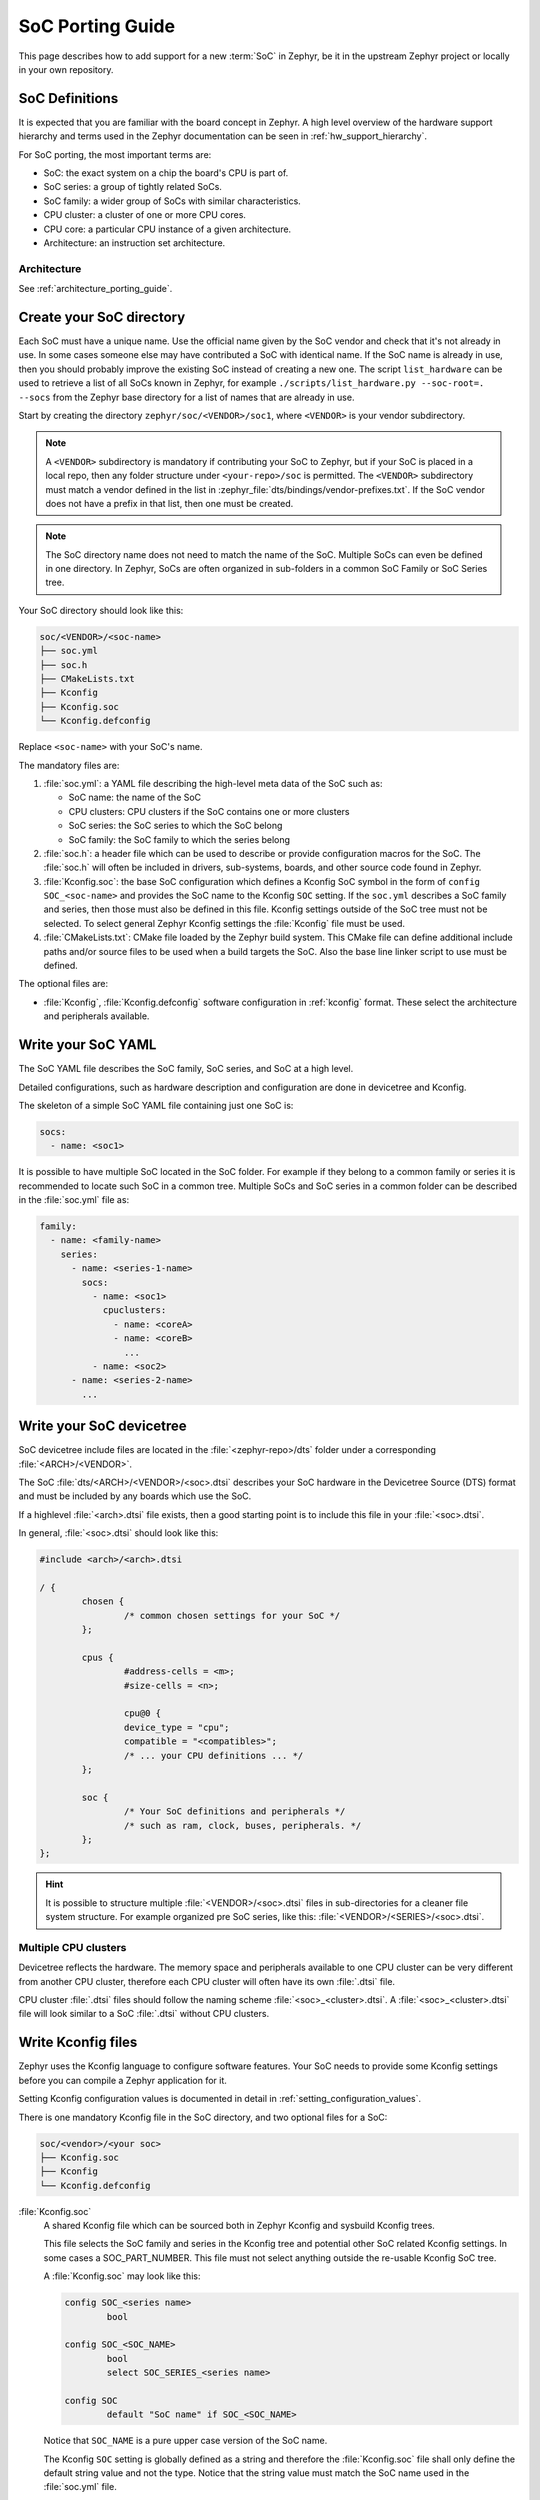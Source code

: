 .. _soc_porting_guide:

SoC Porting Guide
###################

This page describes how to add support for a new :term:`SoC` in Zephyr, be it in
the upstream Zephyr project or locally in your own repository.

SoC Definitions
***************

It is expected that you are familiar with the board concept in Zephyr.
A high level overview of the hardware support hierarchy and terms used in the
Zephyr documentation can be seen in :ref:`hw_support_hierarchy`.

For SoC porting, the most important terms are:

- SoC: the exact system on a chip the board's CPU is part of.
- SoC series: a group of tightly related SoCs.
- SoC family: a wider group of SoCs with similar characteristics.
- CPU cluster: a cluster of one or more CPU cores.
- CPU core: a particular CPU instance of a given architecture.
- Architecture: an instruction set architecture.

Architecture
============

See :ref:`architecture_porting_guide`.


Create your SoC directory
*************************

Each SoC must have a unique name. Use the official name given by the SoC vendor
and check that it's not already in use. In some cases someone else may have
contributed a SoC with identical name. If the SoC name is already in use, then
you should probably improve the existing SoC instead of creating a new one.
The script ``list_hardware`` can be used to retrieve a list of all SoCs known
in Zephyr, for example ``./scripts/list_hardware.py --soc-root=. --socs`` from
the Zephyr base directory for a list of names that are already in use.

Start by creating the directory ``zephyr/soc/<VENDOR>/soc1``, where
``<VENDOR>`` is your vendor subdirectory.

.. note::
  A ``<VENDOR>`` subdirectory is mandatory if contributing your SoC
  to Zephyr, but if your SoC is placed in a local repo, then any folder
  structure under ``<your-repo>/soc`` is permitted.
  The ``<VENDOR>`` subdirectory must match a vendor defined in the list in
  :zephyr_file:`dts/bindings/vendor-prefixes.txt`. If the SoC vendor does not
  have a prefix in that list, then one must be created.

.. note::

  The SoC directory name does not need to match the name of the SoC.
  Multiple SoCs can even be defined in one directory. In Zephyr, SoCs are often
  organized in sub-folders in a common SoC Family or SoC Series tree.

Your SoC directory should look like this:

.. code-block:: none

   soc/<VENDOR>/<soc-name>
   ├── soc.yml
   ├── soc.h
   ├── CMakeLists.txt
   ├── Kconfig
   ├── Kconfig.soc
   └── Kconfig.defconfig

Replace ``<soc-name>`` with your SoC's name.


The mandatory files are:

#. :file:`soc.yml`: a YAML file describing the high-level meta data of the
   SoC such as:

   - SoC name: the name of the SoC
   - CPU clusters: CPU clusters if the SoC contains one or more clusters
   - SoC series: the SoC series to which the SoC belong
   - SoC family: the SoC family to which the series belong

#. :file:`soc.h`: a header file which can be used to describe or provide
   configuration macros for the SoC. The :file:`soc.h` will often be included in
   drivers, sub-systems, boards, and other source code found in Zephyr.

#. :file:`Kconfig.soc`: the base SoC configuration which defines a Kconfig SoC
   symbol in the form of ``config SOC_<soc-name>`` and provides the SoC name to
   the Kconfig ``SOC`` setting.
   If the ``soc.yml`` describes a SoC family and series, then those must also
   be defined in this file. Kconfig settings outside of the SoC tree must not be
   selected. To select general Zephyr Kconfig settings the :file:`Kconfig` file
   must be used.

#. :file:`CMakeLists.txt`: CMake file loaded by the Zephyr build system. This
   CMake file can define additional include paths and/or source files to be used
   when a build targets the SoC. Also the base line linker script to use must be
   defined.

The optional files are:

- :file:`Kconfig`, :file:`Kconfig.defconfig` software configuration in
  :ref:`kconfig` format. These select the architecture and peripherals
  available.

Write your SoC YAML
*********************

The SoC YAML file describes the SoC family, SoC series, and SoC at a high level.

Detailed configurations, such as hardware description and configuration are done
in devicetree and Kconfig.

The skeleton of a simple SoC YAML file containing just one SoC is:

.. code-block:: yaml

   socs:
     - name: <soc1>

It is possible to have multiple SoC located in the SoC folder.
For example if they belong to a common family or series it is recommended to
locate such SoC in a common tree.
Multiple SoCs and SoC series in a common folder can be described in the
:file:`soc.yml` file as:

.. code-block:: yaml

   family:
     - name: <family-name>
       series:
         - name: <series-1-name>
           socs:
             - name: <soc1>
               cpuclusters:
                 - name: <coreA>
                 - name: <coreB>
                   ...
             - name: <soc2>
         - name: <series-2-name>
           ...


Write your SoC devicetree
*************************

SoC devicetree include files are located in the :file:`<zephyr-repo>/dts` folder
under a corresponding :file:`<ARCH>/<VENDOR>`.

The SoC :file:`dts/<ARCH>/<VENDOR>/<soc>.dtsi` describes your SoC hardware in
the Devicetree Source (DTS) format and must be included by any boards which use
the SoC.

If a highlevel :file:`<arch>.dtsi` file exists, then a good starting point is to
include this file in your :file:`<soc>.dtsi`.

In general, :file:`<soc>.dtsi` should look like this:

.. code-block:: devicetree

   #include <arch>/<arch>.dtsi

   / {
           chosen {
                   /* common chosen settings for your SoC */
           };

           cpus {
                   #address-cells = <m>;
                   #size-cells = <n>;

                   cpu@0 {
                   device_type = "cpu";
                   compatible = "<compatibles>";
                   /* ... your CPU definitions ... */
           };

           soc {
                   /* Your SoC definitions and peripherals */
                   /* such as ram, clock, buses, peripherals. */
           };
   };

.. hint::
   It is possible to structure multiple :file:`<VENDOR>/<soc>.dtsi` files in
   sub-directories for a cleaner file system structure. For example organized
   pre SoC series, like this: :file:`<VENDOR>/<SERIES>/<soc>.dtsi`.


Multiple CPU clusters
=====================

Devicetree reflects the hardware. The memory space and peripherals available to
one CPU cluster can be very different from another CPU cluster, therefore each
CPU cluster will often have its own :file:`.dtsi` file.

CPU cluster :file:`.dtsi` files should follow the naming scheme
:file:`<soc>_<cluster>.dtsi`. A :file:`<soc>_<cluster>.dtsi` file will look
similar to a SoC :file:`.dtsi` without CPU clusters.

Write Kconfig files
*******************

Zephyr uses the Kconfig language to configure software features. Your SoC
needs to provide some Kconfig settings before you can compile a Zephyr
application for it.

Setting Kconfig configuration values is documented in detail in
:ref:`setting_configuration_values`.

There is one mandatory Kconfig file in the SoC directory, and two optional
files for a SoC:

.. code-block:: none

   soc/<vendor>/<your soc>
   ├── Kconfig.soc
   ├── Kconfig
   └── Kconfig.defconfig

:file:`Kconfig.soc`
  A shared Kconfig file which can be sourced both in Zephyr Kconfig and sysbuild
  Kconfig trees.

  This file selects the SoC family and series in the Kconfig tree and potential
  other SoC related Kconfig settings. In some cases a SOC_PART_NUMBER.
  This file must not select anything outside the re-usable Kconfig SoC tree.

  A :file:`Kconfig.soc` may look like this:

  .. code-block:: kconfig

     config SOC_<series name>
             bool

     config SOC_<SOC_NAME>
             bool
             select SOC_SERIES_<series name>

     config SOC
             default "SoC name" if SOC_<SOC_NAME>

  Notice that ``SOC_NAME`` is a pure upper case version of the SoC name.

  The Kconfig ``SOC`` setting is globally defined as a string and therefore the
  :file:`Kconfig.soc` file shall only define the default string value and not
  the type. Notice that the string value must match the SoC name used in the
  :file:`soc.yml` file.

:file:`Kconfig`
  Included by :zephyr_file:`soc/Kconfig`.

  This file can add Kconfig settings which are specific to the current SoC.

  The :file:`Kconfig` will often indicate given hardware support using a setting
  of the form ``HAS_<support>``.

  .. code-block:: kconfig

     config SOC_<SOC_NAME>
             select ARM
             select CPU_HAS_FPU

  If the setting name is identical to an existing Kconfig setting in Zephyr and
  only modifies the default value of said setting, then
  :file:`Kconfig.defconfig` should be used  instead.

:file:`Kconfig.defconfig`
  SoC specific default values for Kconfig options.

  Not all SoCs have a :file:`Kconfig.defconfig` file.

  The entire file should be inside a pair of ``if SOC_<SOC_NAME>`` / ``endif``
  or ``if SOC_SERIES_<SERIES_NAME>`` / ``endif``, like this:

  .. code-block:: kconfig

     if SOC_<SOC_NAME>

     config NUM_IRQS
             default 32

     endif # SOC_<SOC_NAME>

Multiple CPU clusters
=====================

CPU clusters must provide additional Kconfig settings in the :file:`Kconfig.soc`
file. This will usually be in the form of ``SOC_<SOC_NAME>_<CLUSTER>`` so for
a given ``soc1`` with two clusters ``clusterA`` and ``clusterB``, then this
will look like:

SoC's When a SoC defines CPU cluster

  .. code-block:: kconfig

     config SOC_SOC1_CLUSTERA
             bool
             select SOC_SOC1

     config SOC_SOC1_CLUSTERB
             bool
             select SOC_SOC1
